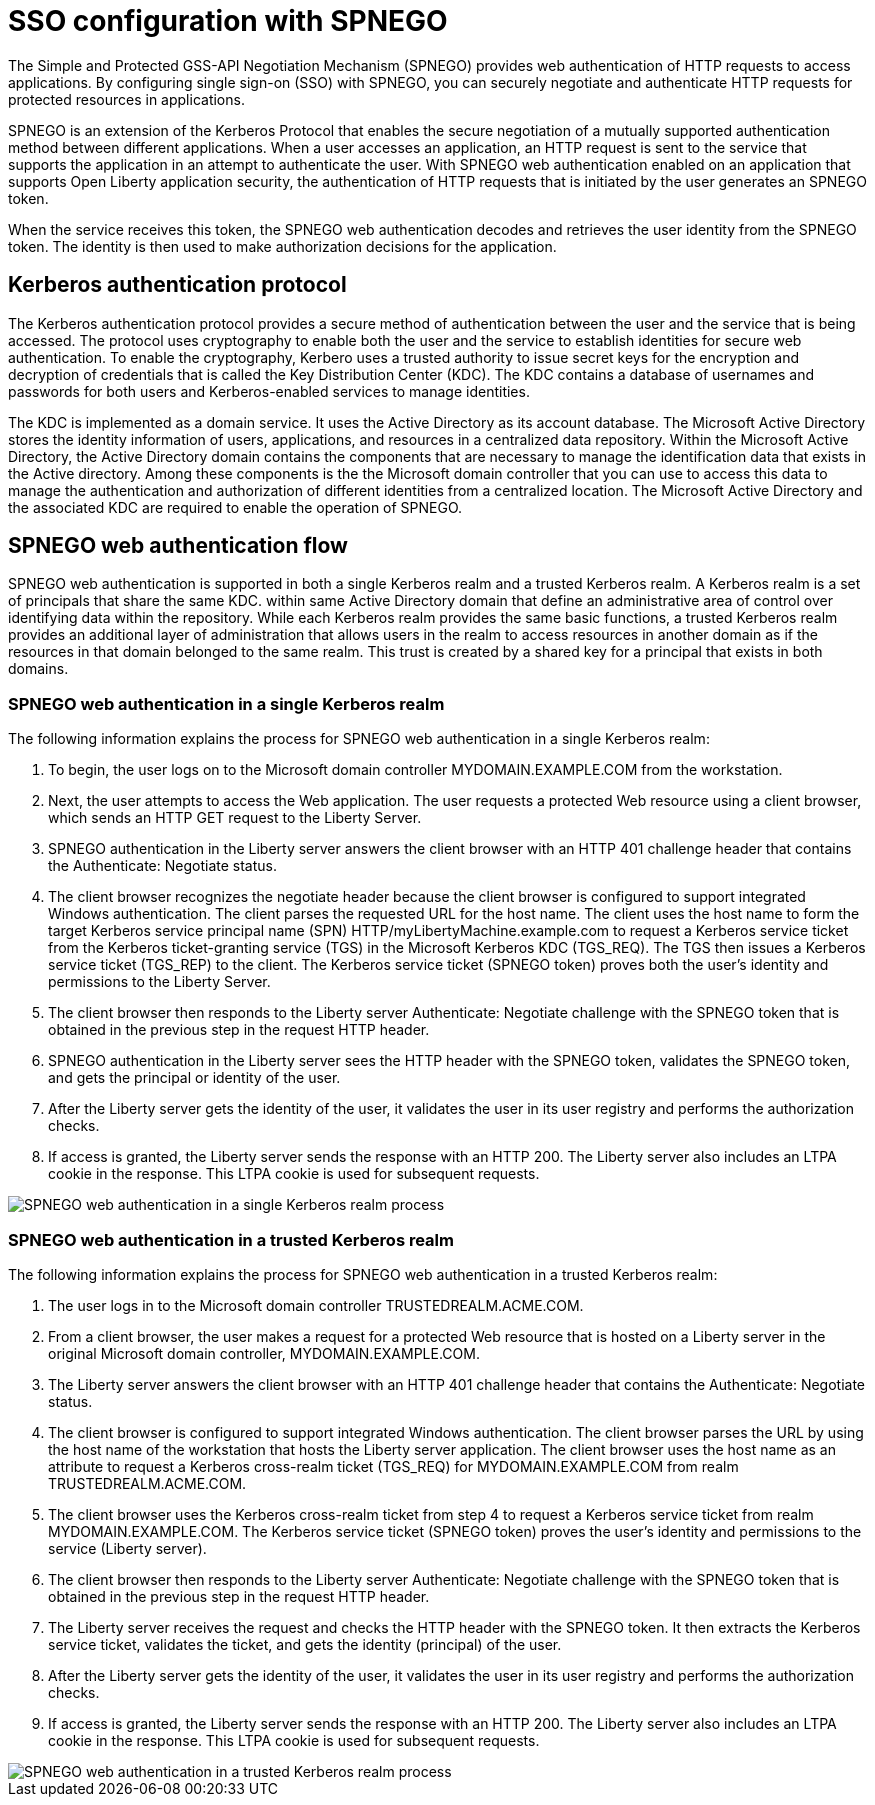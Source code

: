 // Copyright (c) 2020 IBM Corporation and others.
// Licensed under Creative Commons Attribution-NoDerivatives
// 4.0 International (CC BY-ND 4.0)
//   https://creativecommons.org/licenses/by-nd/4.0/
//
// Contributors:
//     IBM Corporation
//
:page-layout: general-reference
:page-type: general
:seo-title: SSO configuration with SPNEGO - OpenLiberty.io
:seo-description:
= SSO configuration with SPNEGO

The Simple and Protected GSS-API Negotiation Mechanism (SPNEGO) provides web authentication of HTTP requests to access applications. By configuring single sign-on (SSO) with SPNEGO, you can securely negotiate and authenticate HTTP requests for protected resources in applications.

SPNEGO is an extension of the Kerberos Protocol that enables the secure negotiation of a mutually supported authentication method between different applications. When a user accesses an application, an HTTP request is sent to the service that supports the application in an attempt to authenticate the user. With SPNEGO web authentication enabled on an application that supports Open Liberty application security, the authentication of HTTP requests that is initiated by the user generates an SPNEGO token.

When the service receives this token, the SPNEGO web authentication decodes and retrieves the user identity from the SPNEGO token. The identity is then used to make authorization decisions for the application.

== Kerberos authentication protocol
The Kerberos authentication protocol provides a secure method of authentication between the user and the service that is being accessed. The protocol uses cryptography to enable both the user and the service to establish identities for secure web authentication. To enable the cryptography, Kerbero uses a trusted authority to issue secret keys for the encryption and decryption of credentials that is called the Key Distribution Center (KDC). The KDC contains a database of usernames and passwords for both users and Kerberos-enabled services to manage identities.

The KDC is implemented as a domain service. It uses the Active Directory as its account database. The Microsoft Active Directory stores the identity information of users, applications, and resources in a centralized data repository. Within the Microsoft Active Directory, the Active Directory domain contains the components that are necessary to manage the identification data that exists in the Active directory. Among these components is the the Microsoft domain controller that you can use to access this data to manage the authentication and authorization of different identities from a centralized location. The Microsoft Active Directory and the associated KDC are required to enable the operation of SPNEGO.

== SPNEGO web authentication flow
SPNEGO web authentication is supported in both a single Kerberos realm and a trusted Kerberos realm. A Kerberos realm is a set of principals that share the same KDC. within same Active Directory domain that define an administrative area of control over identifying data within the repository. While each Kerberos realm provides the same basic functions, a trusted Kerberos realm provides an additional layer of administration that allows users in the realm to access resources in another domain as if the resources in that domain belonged to the same realm. This trust is created by a shared key for a principal that exists in both domains.

=== SPNEGO web authentication in a single Kerberos realm
The following information explains the process for SPNEGO web authentication in a single Kerberos realm:

1. To begin, the user logs on to the Microsoft domain controller MYDOMAIN.EXAMPLE.COM from the workstation.
2. Next, the user attempts to access the Web application. The user requests a protected Web resource using a client browser, which sends an HTTP GET request to the Liberty Server.
3. SPNEGO authentication in the Liberty server answers the client browser with an HTTP 401 challenge header that contains the Authenticate: Negotiate status.
4. The client browser recognizes the negotiate header because the client browser is configured to support integrated Windows authentication. The client parses the requested URL for the host name. The client uses the host name to form the target Kerberos service principal name (SPN) HTTP/myLibertyMachine.example.com to request a Kerberos service ticket from the Kerberos ticket-granting service (TGS) in the Microsoft Kerberos KDC (TGS_REQ). The TGS then issues a Kerberos service ticket (TGS_REP) to the client. The Kerberos service ticket (SPNEGO token) proves both the user's identity and permissions to the Liberty Server.
5. The client browser then responds to the Liberty server Authenticate: Negotiate challenge with the SPNEGO token that is obtained in the previous step in the request HTTP header.
6. SPNEGO authentication in the Liberty server sees the HTTP header with the SPNEGO token, validates the SPNEGO token, and gets the principal or identity of the user.
7. After the Liberty server gets the identity of the user, it validates the user in its user registry and performs the authorization checks.
8. If access is granted, the Liberty server sends the response with an HTTP 200. The Liberty server also includes an LTPA cookie in the response. This LTPA cookie is used for subsequent requests.

image::/docs/img/SPNEGO_Main_flow.gif[SPNEGO web authentication in a single Kerberos realm process]

=== SPNEGO web authentication in a trusted Kerberos realm
The following information explains the process for SPNEGO web authentication in a trusted Kerberos realm:

1. The user logs in to the Microsoft domain controller TRUSTEDREALM.ACME.COM.
2. From a client browser, the user makes a request for a protected Web resource that is hosted on a Liberty server in the original Microsoft domain controller, MYDOMAIN.EXAMPLE.COM.
3. The Liberty server answers the client browser with an HTTP 401 challenge header that contains the Authenticate: Negotiate status.
4. The client browser is configured to support integrated Windows authentication. The client browser parses the URL by using the host name of the workstation that hosts the Liberty server application. The client browser uses the host name as an attribute to request a Kerberos cross-realm ticket (TGS_REQ) for MYDOMAIN.EXAMPLE.COM from realm TRUSTEDREALM.ACME.COM.
5. The client browser uses the Kerberos cross-realm ticket from step 4 to request a Kerberos service ticket from realm MYDOMAIN.EXAMPLE.COM. The Kerberos service ticket (SPNEGO token) proves the user's identity and permissions to the service (Liberty server).
6. The client browser then responds to the Liberty server Authenticate: Negotiate challenge with the SPNEGO token that is obtained in the previous step in the request HTTP header.
7. The Liberty server receives the request and checks the HTTP header with the SPNEGO token. It then extracts the Kerberos service ticket, validates the ticket, and gets the identity (principal) of the user.
8. After the Liberty server gets the identity of the user, it validates the user in its user registry and performs the authorization checks.
9. If access is granted, the Liberty server sends the response with an HTTP 200. The Liberty server also includes an LTPA cookie in the response. This LTPA cookie is used for subsequent requests.

image::/docs/img/SPNEGO_Trusted_flow.gif[SPNEGO web authentication in a trusted Kerberos realm process]
